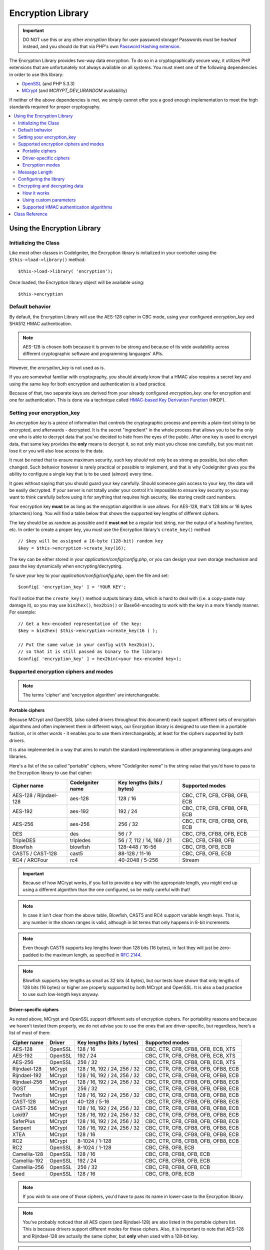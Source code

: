 ##################
Encryption Library
##################

.. important:: DO NOT use this or any other *encryption* library for
	user password storage! Passwords must be *hashed* instead, and you
	should do that via PHP's own `Password Hashing extension
	<http://php.net/password>`_.

The Encryption Library provides two-way data encryption. To do so in
a cryptographically secure way, it utilizes PHP extensions that are
unfortunately not always available on all systems.
You must meet one of the following dependencies in order to use this
library:

- `OpenSSL <http://php.net/openssl>`_ (and PHP 5.3.3)
- `MCrypt <http://php.net/mcrypt>`_ (and `MCRYPT_DEV_URANDOM` availability)

If neither of the above dependencies is met, we simply cannot offer
you a good enough implementation to meet the high standards required
for proper cryptography.

.. contents::
  :local:

.. raw:: html

  <div class="custom-index container"></div>

****************************
Using the Encryption Library
****************************

Initializing the Class
======================

Like most other classes in CodeIgniter, the Encryption library is
initialized in your controller using the ``$this->load->library()``
method::

	$this->load->library( 'encryption');

Once loaded, the Encryption library object will be available using::

	$this->encryption

Default behavior
================

By default, the Encryption Library will use the AES-128 cipher in CBC
mode, using your configured *encryption_key* and SHA512 HMAC authentication.

.. note:: AES-128 is chosen both because it is proven to be strong and
	because of its wide availability across different cryptographic
	software and programming languages' APIs.

However, the *encryption_key* is not used as is.

If you are somewhat familiar with cryptography, you should already know
that a HMAC also requires a secret key and using the same key for both
encryption and authentication is a bad practice.

Because of that, two separate keys are derived from your already configured
*encryption_key*: one for encryption and one for authentication. This is
done via a technique called `HMAC-based Key Derivation Function
<http://en.wikipedia.org/wiki/HKDF>`_ (HKDF).

Setting your encryption_key
===========================

An *encryption key* is a piece of information that controls the
cryptographic process and permits a plain-text string to be encrypted,
and afterwards - decrypted. It is the secret "ingredient" in the whole
process that allows you to be the only one who is able to decrypt data
that you've decided to hide from the eyes of the public.
After one key is used to encrypt data, that same key provides the **only**
means to decrypt it, so not only must you chose one carefully, but you
must not lose it or you will also lose access to the data.

It must be noted that to ensure maximum security, such key *should* not
only be as strong as possible, but also often changed. Such behavior
however is rarely practical or possible to implement, and that is why
CodeIgniter gives you the ability to configure a single key that is to be
used (almost) every time.

It goes without saying that you should guard your key carefully. Should
someone gain access to your key, the data will be easily decrypted. If
your server is not totally under your control it's impossible to ensure
key security so you may want to think carefully before using it for
anything that requires high security, like storing credit card numbers.

Your encryption key **must** be as long as the encyption algorithm in use
allows. For AES-128, that's 128 bits or 16 bytes (charcters) long.
You will find a table below that shows the supported key lengths of
different ciphers.

The key should be as random as possible and it **must not** be a regular
text string, nor the output of a hashing function, etc. In order to create
a proper key, you must use the Encryption library's ``create_key()`` method
::

	// $key will be assigned a 16-byte (128-bit) random key
	$key = $this->encryption->create_key(16);

The key can be either stored in your *application/config/config.php*, or
you can design your own storage mechanism and pass the key dynamically
when encrypting/decrypting.

To save your key to your *application/config/config.php*, open the file
and set::

	$config[ 'encryption_key' ] = 'YOUR KEY';

You'll notice that the ``create_key()`` method outputs binary data, which
is hard to deal with (i.e. a copy-paste may damage it), so you may use
``bin2hex()``, ``hex2bin()`` or Base64-encoding to work with the key in
a more friendly manner. For example::

	// Get a hex-encoded representation of the key:
	$key = bin2hex( $this->encryption->create_key(16 ) );

	// Put the same value in your config with hex2bin(),
	// so that it is still passed as binary to the library:
	$config[ 'encryption_key' ] = hex2bin(<your hex-encoded key>);

.. _ciphers-and-modes:

Supported encryption ciphers and modes
======================================

.. note:: The terms 'cipher' and 'encryption algorithm' are interchangeable.

Portable ciphers
----------------

Because MCrypt and OpenSSL (also called drivers throughout this document)
each support different sets of encryption algorithms and often implement
them in different ways, our Encryption library is designed to use them in
a portable fashion, or in other words - it enables you to use them
interchangeably, at least for the ciphers supported by both drivers.

It is also implemented in a way that aims to match the standard
implementations in other programming languages and libraries.

Here's a list of the so called "portable" ciphers, where
"CodeIgniter name" is the string value that you'd have to pass to the
Encryption library to use that cipher:

======================== ================== ============================ ===============================
Cipher name              CodeIgniter name   Key lengths (bits / bytes)   Supported modes
======================== ================== ============================ ===============================
AES-128 / Rijndael-128   aes-128            128 / 16                     CBC, CTR, CFB, CFB8, OFB, ECB
AES-192                  aes-192            192 / 24                     CBC, CTR, CFB, CFB8, OFB, ECB
AES-256                  aes-256            256 / 32                     CBC, CTR, CFB, CFB8, OFB, ECB
DES                      des                56 / 7                       CBC, CFB, CFB8, OFB, ECB
TripleDES                tripledes          56 / 7, 112 / 14, 168 / 21   CBC, CFB, CFB8, OFB
Blowfish                 blowfish           128-448 / 16-56              CBC, CFB, OFB, ECB
CAST5 / CAST-128         cast5              88-128 / 11-16               CBC, CFB, OFB, ECB
RC4 / ARCFour            rc4                40-2048 / 5-256              Stream
======================== ================== ============================ ===============================

.. important:: Because of how MCrypt works, if you fail to provide a key
	with the appropriate length, you might end up using a different
	algorithm than the one configured, so be really careful with that!

.. note:: In case it isn't clear from the above table, Blowfish, CAST5
	and RC4 support variable length keys. That is, any number in the
	shown ranges is valid, although in bit terms that only happens
	in 8-bit increments.

.. note:: Even though CAST5 supports key lengths lower than 128 bits
	(16 bytes), in fact they will just be zero-padded to the
	maximum length, as specified in `RFC 2144
	<http://tools.ietf.org/rfc/rfc2144.txt>`_.

.. note:: Blowfish supports key lengths as small as 32 bits (4 bytes), but
	our tests have shown that only lengths of 128 bits (16 bytes) or
	higher are properly supported by both MCrypt and OpenSSL. It is
	also a bad practice to use such low-length keys anyway.

Driver-specific ciphers
-----------------------

As noted above, MCrypt and OpenSSL support different sets of encryption
ciphers. For portability reasons and because we haven't tested them
properly, we do not advise you to use the ones that are driver-specific,
but regardless, here's a list of most of them:


============== ========= ============================== =========================================
Cipher name    Driver    Key lengths (bits / bytes)     Supported modes
============== ========= ============================== =========================================
AES-128        OpenSSL   128 / 16                       CBC, CTR, CFB, CFB8, OFB, ECB, XTS
AES-192        OpenSSL   192 / 24                       CBC, CTR, CFB, CFB8, OFB, ECB, XTS
AES-256        OpenSSL   256 / 32                       CBC, CTR, CFB, CFB8, OFB, ECB, XTS
Rijndael-128   MCrypt    128 / 16, 192 / 24, 256 / 32   CBC, CTR, CFB, CFB8, OFB, OFB8, ECB
Rijndael-192   MCrypt    128 / 16, 192 / 24, 256 / 32   CBC, CTR, CFB, CFB8, OFB, OFB8, ECB
Rijndael-256   MCrypt    128 / 16, 192 / 24, 256 / 32   CBC, CTR, CFB, CFB8, OFB, OFB8, ECB
GOST           MCrypt    256 / 32                       CBC, CTR, CFB, CFB8, OFB, OFB8, ECB
Twofish        MCrypt    128 / 16, 192 / 24, 256 / 32   CBC, CTR, CFB, CFB8, OFB, OFB8, ECB
CAST-128       MCrypt    40-128 / 5-16                  CBC, CTR, CFB, CFB8, OFB, OFB8, ECB
CAST-256       MCrypt    128 / 16, 192 / 24, 256 / 32   CBC, CTR, CFB, CFB8, OFB, OFB8, ECB
Loki97         MCrypt    128 / 16, 192 / 24, 256 / 32   CBC, CTR, CFB, CFB8, OFB, OFB8, ECB
SaferPlus      MCrypt    128 / 16, 192 / 24, 256 / 32   CBC, CTR, CFB, CFB8, OFB, OFB8, ECB
Serpent        MCrypt    128 / 16, 192 / 24, 256 / 32   CBC, CTR, CFB, CFB8, OFB, OFB8, ECB
XTEA           MCrypt    128 / 16                       CBC, CTR, CFB, CFB8, OFB, OFB8, ECB
RC2            MCrypt    8-1024 / 1-128                 CBC, CTR, CFB, CFB8, OFB, OFB8, ECB
RC2            OpenSSL   8-1024 / 1-128                 CBC, CFB, OFB, ECB
Camellia-128   OpenSSL   128 / 16                       CBC, CFB, CFB8, OFB, ECB
Camellia-192   OpenSSL   192 / 24                       CBC, CFB, CFB8, OFB, ECB
Camellia-256   OpenSSL   256 / 32                       CBC, CFB, CFB8, OFB, ECB
Seed           OpenSSL   128 / 16                       CBC, CFB, OFB, ECB
============== ========= ============================== =========================================

.. note:: If you wish to use one of those ciphers, you'd have to pass
	its name in lower-case to the Encryption library.

.. note:: You've probably noticed that all AES cipers (and Rijndael-128)
	are also listed in the portable ciphers list. This is because
	drivers support different modes for these ciphers. Also, it is
	important to note that AES-128 and Rijndael-128 are actually
	the same cipher, but **only** when used with a 128-bit key.

.. note:: CAST-128 / CAST-5 is also listed in both the portable and
	driver-specific ciphers list. This is because OpenSSL's
	implementation doesn't appear to be working correctly with
	key sizes of 80 bits and lower.

.. note:: RC2 is listed as supported by both MCrypt and OpenSSL.
	However, both drivers implement them differently and they
	are not portable. It is probably worth noting that we only
	found one obscure source confirming that it is MCrypt that
	is not properly implementing it.

.. _encryption-modes:

Encryption modes
----------------

Different modes of encryption have different characteristics and serve
for different purposes. Some are stronger than others, some are faster
and some offer extra features.
We are not going in depth into that here, we'll leave that to the
cryptography experts. The table below is to provide brief informational
reference to our more experienced users. If you are a beginner, just
stick to the CBC mode - it is widely accepted as strong and secure for
general purposes.

=========== ================== ================= ===================================================================================================================================================
Mode name   CodeIgniter name   Driver support    Additional info
=========== ================== ================= ===================================================================================================================================================
CBC         cbc                MCrypt, OpenSSL   A safe default choice
CTR         ctr                MCrypt, OpenSSL   Considered as theoretically better than CBC, but not as widely available
CFB         cfb                MCrypt, OpenSSL   N/A
CFB8        cfb8               MCrypt, OpenSSL   Same as CFB, but operates in 8-bit mode (not recommended).
OFB         ofb                MCrypt, OpenSSL   N/A
OFB8        ofb8               MCrypt            Same as OFB, but operates in 8-bit mode (not recommended).
ECB         ecb                MCrypt, OpenSSL   Ignores IV (not recommended).
XTS         xts                OpenSSL           Usually used for encrypting random access data such as RAM or hard-disk storage.
Stream      stream             MCrypt, OpenSSL   This is not actually a mode, it just says that a stream cipher is being used. Required because of the general cipher+mode initialization process.
=========== ================== ================= ===================================================================================================================================================

Message Length
==============

It's probably important for you to know that an encrypted string is usually
longer than the original, plain-text string (depending on the cipher).

This is influenced by the cipher algorithm itself, the IV prepended to the
cipher-text and the HMAC authentication message that is also prepended.
Furthermore, the encrypted message is also Base64-encoded so that it is safe
for storage and transmission, regardless of a possible character set in use.

Keep this information in mind when selecting your data storage mechanism.
Cookies, for example, can only hold 4K of information.

.. _configuration:

Configuring the library
=======================

For usability, performance, but also historical reasons tied to our old
:doc:`Encrypt Class <encrypt>`, the Encryption library is designed to
use repeatedly the same driver, encryption cipher, mode and key.

As noted in the "Default behavior" section above, this means using an
auto-detected driver (OpenSSL has a higher priority), the AES-128 ciper
in CBC mode, and your ``$config[ 'encryption_key' ]`` value.

If you wish to change that however, you need to use the ``initialize()``
method. It accepts an associative array of parameters, all of which are
optional:

======== ===============================================
Option   Possible values
======== ===============================================
driver   'mcrypt', 'openssl'
cipher   Cipher name (see :ref:`ciphers-and-modes`)
mode     Encryption mode (see :ref:`encryption-modes`)
key      Encryption key 
======== ===============================================

For example, if you were to change the encryption algorithm and
mode to AES-256 in CTR mode, this is what you should do::

	$this->encryption->initialize(
		array(
			'cipher' => 'aes-256',
			'mode' => 'ctr',
			'key' => '<a 32-character random string>'
		)
	);

Note that we only mentioned that you want to change the ciper and mode,
but we also included a key in the example. As previously noted, it is
important that you choose a key with a proper size for the used algorithm.

There's also the ability to change the driver, if for some reason you
have both, but want to use MCrypt instead of OpenSSL::

	// Switch to the MCrypt driver
	$this->encryption->initialize(array( 'driver' => 'mcrypt' ) );

	// Switch back to the OpenSSL driver
	$this->encryption->initialize(array( 'driver' => 'openssl' ) );

Encrypting and decrypting data
==============================

Encrypting and decrypting data with the already configured library
settings is simple. As simple as just passing the string to the
``encrypt()`` and/or ``decrypt()`` methods::

	$plain_text = 'This is a plain-text message!';
	$ciphertext = $this->encryption->encrypt( $plain_text);

	// Outputs: This is a plain-text message!
	echo $this->encryption->decrypt( $ciphertext);

And that's it! The Encryption library will do everything necessary
for the whole process to be cryptographically secure out-of-the-box.
You don't need to worry about it.

.. important:: Both methods will return  FALSE in case of an error.
	While for ``encrypt()`` this can only mean incorrect
	configuration, you should always check the return  value
	of ``decrypt()`` in production code.

How it works
------------

If you must know how the process works, here's what happens under
the hood:

- ``$this->encryption->encrypt( $plain_text)``

  #. Derive an encryption key and a HMAC key from your configured
     *encryption_key* via HKDF, using the SHA-512 digest algorithm.

  #. Generate a random initialization vector (IV).

  #. Encrypt the data via AES-128 in CBC mode (or another previously
     configured cipher and mode), using the above-mentioned derived
     encryption key and IV.

  #. Prepend said IV to the resulting cipher-text.

  #. Base64-encode the resulting string, so that it can be safely
     stored or transferred without worrying about character sets.

  #. Create a SHA-512 HMAC authentication message using the derived
     HMAC key to ensure data integrity and prepend it to the Base64
     string.

- ``$this->encryption->decrypt( $ciphertext)``

  #. Derive an encryption key and a HMAC key from your configured
     *encryption_key* via HKDF, using the SHA-512 digest algorithm.
     Because your configured *encryption_key* is the same, this
     will produce the same result as in the ``encrypt()`` method
     above - otherwise you won't be able to decrypt it.

  #. Check if the string is long enough, separate the HMAC out of
     it and validate if it is correct (this is done in a way that
     prevents timing attacks agains it). Return  FALSE if either of
     the checks fails.

  #. Base64-decode the string.

  #. Separate the IV out of the cipher-text and decrypt the said
     cipher-text using that IV and the derived encryption key.

.. _custom-parameters:

Using custom parameters
-----------------------

Let's say you have to interact with another system that is out
of your control and uses another method to encrypt data. A
method that will most certainly not match the above-described
sequence and probably not use all of the steps either.

The Encryption library allows you to change how its encryption
and decryption processes work, so that you can easily tailor a
custom solution for such situations.

.. note:: It is possible to use the library in this way, without
	setting an *encryption_key* in your configuration file.

All you have to do is to pass an associative array with a few
parameters to either the ``encrypt()`` or ``decrypt()`` method.
Here's an example::

	// Assume that we have $ciphertext, $key and $hmac_key
	// from on outside source

	$message = $this->encryption->decrypt(
		$ciphertext,
		array(
			'cipher' => 'blowfish',
			'mode' => 'cbc',
			'key' => $key,
			'hmac_digest' => 'sha256',
			'hmac_key' => $hmac_key
		)
	);

In the above example, we are decrypting a message that was encrypted
using the Blowfish cipher in CBC mode and authenticated via a SHA-256
HMAC.

.. important:: Note that both 'key' and 'hmac_key' are used in this
	example. When using custom parameters, encryption and HMAC keys
	are not derived like the default behavior of the library is.

Below is a list of the available options.

However, unless you really need to and you know what you are doing,
we advise you to not change the encryption process as this could
impact security, so please do so with caution.

============= =============== ============================= ======================================================
Option        Default value   Mandatory / Optional          Description
============= =============== ============================= ======================================================
cipher        N/A             Yes                           Encryption algorithm (see :ref:`ciphers-and-modes`).
mode          N/A             Yes                           Encryption mode (see :ref:`encryption-modes`).
key           N/A             Yes                           Encryption key.
hmac          TRUE            No                            Whether to use a HMAC.
                                                            Boolean. If set to FALSE, then *hmac_digest* and
                                                            *hmac_key* will be ignored.
hmac_digest   sha512          No                            HMAC message digest algorithm (see :ref:`digests`).
hmac_key      N/A             Yes, unless *hmac* is FALSE   HMAC key.
raw_data      FALSE           No                            Whether the cipher-text should be raw.
                                                            Boolean. If set to TRUE, then Base64 encoding and
                                                            decoding will not be performed and HMAC will not
                                                            be a hexadecimal string.
============= =============== ============================= ======================================================

.. important:: ``encrypt()`` and ``decrypt()`` will return  FALSE if
	a mandatory parameter is not provided or if a provided
	value is incorrect. This includes *hmac_key*, unless *hmac*
	is set to FALSE.

.. _digests:

Supported HMAC authentication algorithms
----------------------------------------

For HMAC message authentication, the Encryption library supports
usage of the SHA-2 family of algorithms:

=========== ==================== ============================
Algorithm   Raw length (bytes)   Hex-encoded length (bytes)
=========== ==================== ============================
sha512      64                   128
sha384      48                   96
sha256      32                   64
sha224      28                   56
=========== ==================== ============================

The reason for not including other popular algorithms, such as
MD5 or SHA1 is that they are no longer considered secure enough
and as such, we don't want to encourage their usage.
If you absolutely need to use them, it is easy to do so via PHP's
native `hash_hmac() <http://php.net/manual/en/function.hash-hmac.php>`_ function.

Stronger algorithms of course will be added in the future as they
appear and become widely available.

***************
Class Reference
***************

.. php:class:: CI_Encryption

	.. php:method:: initialize( $params)

		:param	array	$params: Configuration parameters
		:returns:	CI_Encryption instance (method chaining)
		:rtype:	CI_Encryption

		Initializes (configures) the library to use a different
		driver, cipher, mode or key.

		Example::

			$this->encryption->initialize(
				array( 'mode' => 'ctr')
			);

		Please refer to the :ref:`configuration` section for detailed info.

	.. php:method:: encrypt( $data[, $params = NULL])

		:param	string	$data: Data to encrypt
		:param	array	$params: Optional parameters
		:returns:	Encrypted data or FALSE on failure
		:rtype:	string

		Encrypts the input data and returns its ciphertext.

		Example::

			$ciphertext = $this->encryption->encrypt( 'My secret message');

		Please refer to the :ref:`custom-parameters` section for information
		on the optional parameters.

	.. php:method:: decrypt( $data[, $params = NULL])

		:param	string	$data: Data to decrypt
		:param	array	$params: Optional parameters
		:returns:	Decrypted data or FALSE on failure
		:rtype:	string

		Decrypts the input data and returns it in plain-text.

		Example::

			echo $this->encryption->decrypt( $ciphertext);

		Please refer to the :ref:`custom-parameters` secrion for information
		on the optional parameters.

	.. php:method:: create_key( $length)

		:param	int	$length: Output length
		:returns:	A pseudo-random cryptographic key with the specified length, or FALSE on failure
		:rtype:	string

		Creates a cryptographic key by fetching random data from
		the operating system's sources (i.e. /dev/urandom).

	.. php:method:: hkdf( $key[, $digest = 'sha512'[, $salt = NULL[, $length = NULL[, $info = '' ]]]])

		:param	string	$key: Input key material
		:param	string	$digest: A SHA-2 family digest algorithm
		:param	string	$salt: Optional salt
		:param	int	$length: Optional output length
		:param	string	$info: Optional context/application-specific info
		:returns:	A pseudo-random key or FALSE on failure
		:rtype:	string

		Derives a key from another, presumably weaker key.

		This method is used internally to derive an encryption and HMAC key
		from your configured *encryption_key*.

		It is publicly available due to its otherwise general purpose. It is
		described in `RFC 5869 <https://tools.ietf.org/rfc/rfc5869.txt>`_.

		However, as opposed to the description in RFC 5869, this implementation
		doesn't support SHA1.

		Example::

			$hmac_key = $this->encryption->hkdf(
				$key,
				'sha512',
				NULL,
				NULL,
				'authentication'
			);

			// $hmac_key is a pseudo-random key with a length of 64 bytes
